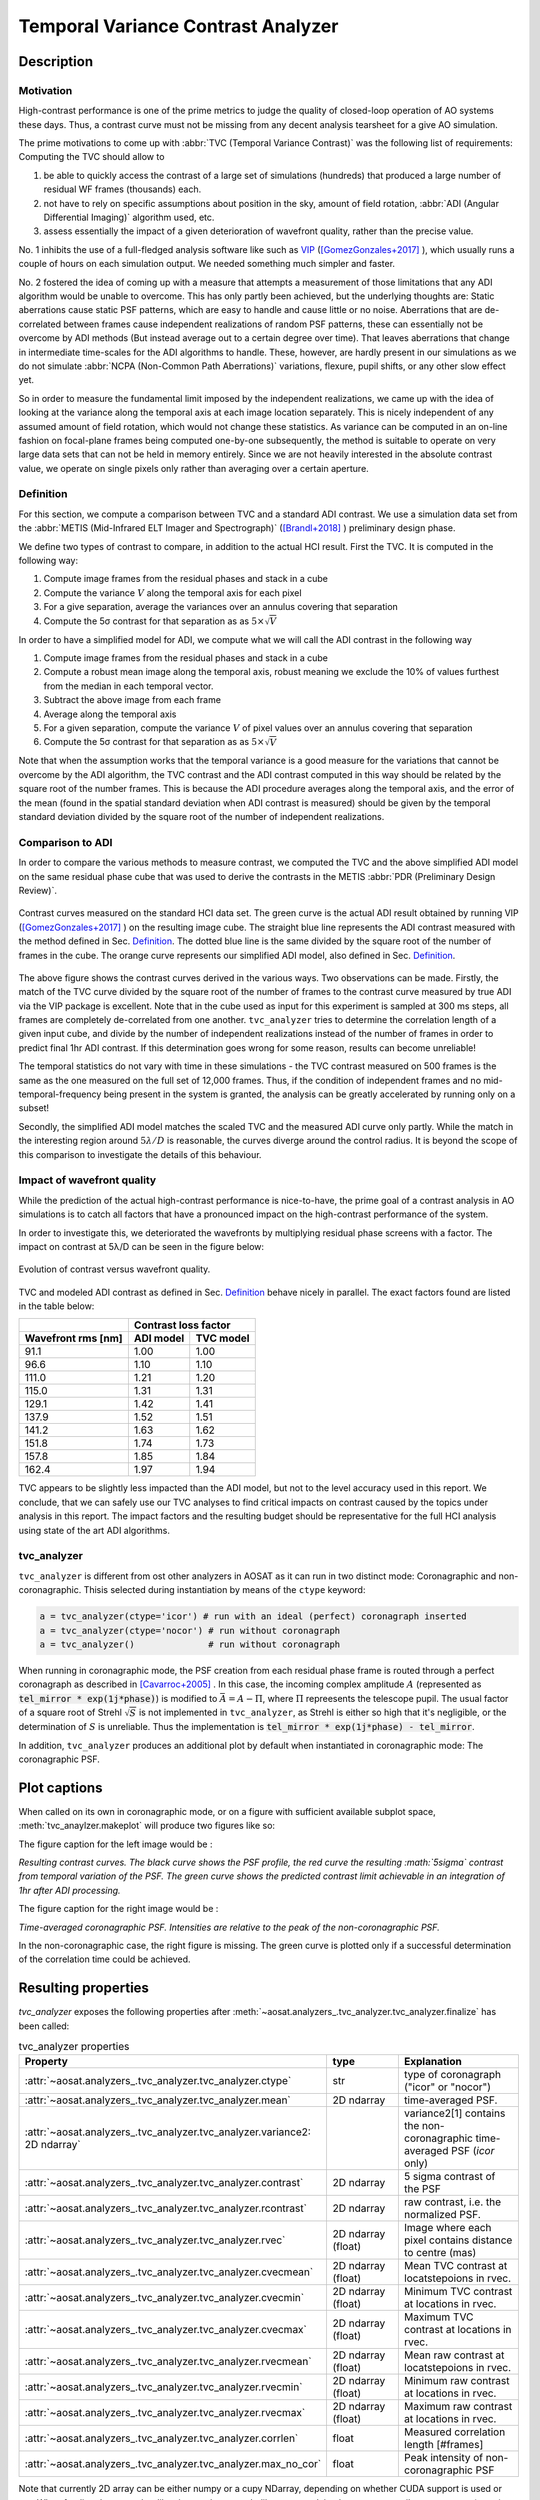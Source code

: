 ===================================
Temporal Variance Contrast Analyzer
===================================


Description
===========

Motivation
----------

High-contrast performance is one of the prime metrics to judge the quality of closed-loop operation of AO systems these days.  Thus, a contrast curve must not be missing from any decent analysis tearsheet for a give AO simulation.

The prime motivations to come up with :abbr:`TVC (Temporal Variance Contrast)` was the following list of requirements:
Computing the TVC should allow to

1. be able to quickly access the contrast of a large set of simulations (hundreds) that produced a large number of residual WF frames (thousands) each.
2. not have to rely on specific assumptions about position in the sky, amount of field rotation, :abbr:`ADI (Angular Differential Imaging)` algorithm used, etc.
3. assess essentially the impact of a given deterioration of wavefront quality, rather than the precise value.

No. 1 inhibits the use of a full-fledged analysis software like such as `VIP <https://github.com/vortex-exoplanet/VIP>`_ ([GomezGonzales+2017]_ ), which usually runs a couple of hours on each simulation output. We needed something much simpler and faster.

No. 2 fostered the idea of coming up with a measure that attempts a measurement of those limitations that any ADI algorithm would be unable to overcome. This has only partly been achieved, but the underlying thoughts are: Static aberrations cause static PSF patterns, which are easy to handle and cause little or no noise. Aberrations that are de-correlated between frames cause independent realizations of random PSF patterns, these can essentially not be overcome by ADI methods (But instead average out to a certain degree over time). That leaves aberrations that change in intermediate time-scales for the ADI algorithms to handle. These, however, are hardly present in our simulations as we do not simulate :abbr:`NCPA (Non-Common Path Aberrations)` variations, flexure, pupil shifts, or any other slow effect yet.

So in order to measure the fundamental limit imposed by the independent realizations, we came up with the idea of looking at the variance along the temporal axis at each image location separately. This is nicely independent of any assumed amount of field rotation, which would not change these statistics. As variance can be computed in an on-line fashion on focal-plane frames being computed one-by-one subsequently, the method is suitable to operate on very large data sets that can not be held in memory entirely. Since we are not heavily interested in the absolute contrast value, we operate on single pixels only rather than averaging over a certain aperture.


Definition
----------

For this section, we compute a comparison between TVC and a standard ADI contrast. We use a simulation data set from the :abbr:`METIS (Mid-Infrared ELT Imager and Spectrograph)` ([Brandl+2018]_ ) preliminary design phase.

We define two types of contrast to compare, in addition to the actual HCI result. First the TVC. It is computed in the following way:

1. Compute image frames from the residual phases and stack in a cube
2. Compute the variance :math:`V` along the temporal axis for each pixel
3. For a give separation, average the variances over an annulus covering that separation
4. Compute the 5σ contrast for that separation as as :math:`5 \times \sqrt{V}`

In order to have a simplified model for ADI, we compute what we will call the ADI contrast in the following way

1. Compute image frames from the residual phases and stack in a cube
2. Compute a robust mean image along the temporal axis, robust meaning we exclude the 10% of values furthest from the median in each temporal vector.
3. Subtract the above image from each frame
4. Average along the temporal axis
5. For a given separation, compute the variance :math:`V` of pixel values over an annulus covering that separation
6. Compute the 5σ contrast for that separation as as :math:`5 \times \sqrt{V}`

Note that when the assumption works that the temporal variance is a good measure for the variations that cannot be overcome by the ADI algorithm, the TVC contrast and the ADI contrast computed in this way should be related by the square root of the number frames. This is because the ADI procedure averages along the temporal axis, and the error of the mean (found in the spatial standard deviation when ADI contrast is measured) should be given by the temporal standard
deviation divided by the square root of the number of independent realizations.

Comparison to ADI
-----------------

In order to compare the various methods to measure contrast, we computed the TVC and the above simplified ADI model on the same residual phase cube that was used to derive the contrasts in the METIS :abbr:`PDR (Preliminary Design Review)`.

.. figure:: contrast_curves.png
  :width: 66%
  :align: center

  Contrast curves measured on the standard HCI data set. The green curve is the actual ADI result obtained by running VIP ([GomezGonzales+2017]_ ) on the resulting image cube.
  The straight blue line represents the ADI contrast measured with the method defined in Sec. `Definition`_. The dotted blue line is the same divided by the square root of the number of frames in the cube. The orange curve represents our simplified ADI model, also defined in Sec. `Definition`_.


The above figure shows the contrast curves derived in the various ways. Two observations can be made.
Firstly, the match of the TVC curve divided by the square root of the number of frames to the
contrast curve measured by true ADI via the VIP package is excellent. Note that in the cube used
as input for this experiment is sampled at 300 ms steps, all frames are completely
de-correlated from one another.  ``tvc_analyzer`` tries to determine the correlation length of a given input cube, and divide by the
number of independent realizations instead of the number of frames in order to predict final 1hr ADI contrast. If this determination goes wrong for some reason, results can become unreliable!



The temporal statistics do not vary with time in these simulations - the TVC contrast measured on 500 frames is the same as the one measured on the full set
of 12,000 frames. Thus, if the condition of independent frames and no mid-temporal-frequency being present in the system is granted, the analysis can be greatly accelerated by running only on a subset!

Secondly, the simplified ADI model matches the scaled TVC and the measured ADI curve only partly. While the match in the interesting region around :math:`5λ/D` is reasonable, the curves diverge around the control radius. It is beyond the scope of this comparison to investigate the details of this behaviour.

Impact of wavefront quality
---------------------------

While the prediction of the actual high-contrast performance is nice-to-have, the prime goal of a contrast analysis in AO simulations is to catch all factors that have a pronounced impact on the high-contrast performance of the system.

In order to investigate this, we deteriorated the wavefronts by multiplying residual phase screens with a factor. The impact on contrast at 5λ/D can be seen in
the figure below:

.. figure:: contrast_sensitivity.png
  :width: 66%
  :align: center

  Evolution of contrast versus wavefront quality.

TVC and modeled ADI contrast as defined in Sec. `Definition`_ behave nicely in parallel. The exact factors found are listed in the table below:

================== ========= ==========
     \             Contrast loss factor
------------------ --------------------
Wavefront rms [nm] ADI model TVC model
================== ========= ==========
91.1               1.00      1.00
96.6               1.10      1.10
111.0              1.21      1.20
115.0              1.31      1.31
129.1              1.42      1.41
137.9              1.52      1.51
141.2              1.63      1.62
151.8              1.74      1.73
157.8              1.85      1.84
162.4              1.97      1.94
================== ========= ==========

TVC appears to be slightly less impacted than the ADI model, but not to the level accuracy used
in this report. We conclude, that we can safely use our TVC analyses to find critical impacts on
contrast caused by the topics under analysis in this report. The impact factors and the resulting
budget should be representative for the full HCI analysis using state of the art ADI algorithms.


tvc_analyzer
------------

``tvc_analyzer`` is different from ost other analyzers in AOSAT as it can run in two distinct mode: Coronagraphic and non-coronagraphic.  Thisis selected during instantiation by means of the ``ctype`` keyword:

.. code-block:: python

  a = tvc_analyzer(ctype='icor') # run with an ideal (perfect) coronagraph inserted
  a = tvc_analyzer(ctype='nocor') # run without coronagraph
  a = tvc_analyzer()              # run without coronagraph

When running in coronagraphic mode, the PSF creation from each residual phase frame is routed through a perfect coronagraph as described in [Cavarroc+2005]_ .
In this case, the incoming complex amplitude :math:`A` (represented as :code:`tel_mirror * exp(1j*phase)`) is modified to :math:`\bar{A} = A - \Pi`, where :math:`\Pi` repreesents the telescope pupil.  The usual factor of a square root of Strehl :math:`\sqrt{S}` is not implemented in ``tvc_analyzer``, as Strehl is either so high that it's negligible, or the determination of :math:`S` is unreliable.  Thus the implementation is :code:`tel_mirror * exp(1j*phase) - tel_mirror`.

In addition, ``tvc_analyzer`` produces an additional plot by default when instantiated in coronagraphic mode:  The coronagraphic PSF.


Plot captions
=============

When called on its own in coronagraphic mode, or on a figure with sufficient available subplot space, :meth:`tvc_anaylzer.makeplot` will produce two figures like so:

.. image:: tvc.png
  :width: 100%

The figure caption for the left image would be :

*Resulting contrast curves.  The black curve shows the PSF profile, the red curve the resulting :math:`5\sigma` contrast from temporal variation of the PSF.
The green curve shows the predicted contrast limit achievable in an integration of 1hr after ADI processing.*

The figure caption for the right image would be :

*Time-averaged coronagraphic PSF. Intensities are relative to the peak of the non-coronagraphic PSF.*

In the non-coronagraphic case,  the right figure is missing.  The green curve is plotted only if a successful determination of the correlation time could be achieved.

Resulting properties
====================


`tvc_analyzer` exposes the following properties after :meth:`~aosat.analyzers_.tvc_analyzer.tvc_analyzer.finalize` has been called:

.. csv-table:: tvc_analyzer properties
  :widths: 1, 3, 5
  :header-rows: 1
  :delim: ;

  Property; type; Explanation
  :attr:`~aosat.analyzers_.tvc_analyzer.tvc_analyzer.ctype`;str;type of coronagraph ("icor" or "nocor")
  :attr:`~aosat.analyzers_.tvc_analyzer.tvc_analyzer.mean`;2D ndarray;time-averaged PSF.
  :attr:`~aosat.analyzers_.tvc_analyzer.tvc_analyzer.variance2: 2D ndarray`;;variance2[1] contains the non-coronagraphic time-averaged PSF (`icor` only)
  :attr:`~aosat.analyzers_.tvc_analyzer.tvc_analyzer.contrast`;2D ndarray;5 sigma contrast of the PSF
  :attr:`~aosat.analyzers_.tvc_analyzer.tvc_analyzer.rcontrast`;2D ndarray;raw contrast, i.e. the normalized PSF.
  :attr:`~aosat.analyzers_.tvc_analyzer.tvc_analyzer.rvec`;2D ndarray (float);Image where each pixel contains distance to centre (mas)
  :attr:`~aosat.analyzers_.tvc_analyzer.tvc_analyzer.cvecmean`;2D ndarray (float);Mean TVC contrast at locatstepoions in rvec.
  :attr:`~aosat.analyzers_.tvc_analyzer.tvc_analyzer.cvecmin`;2D ndarray (float);Minimum TVC contrast at locations in rvec.
  :attr:`~aosat.analyzers_.tvc_analyzer.tvc_analyzer.cvecmax`;2D ndarray (float);Maximum TVC contrast at locations in rvec.
  :attr:`~aosat.analyzers_.tvc_analyzer.tvc_analyzer.rvecmean`;2D ndarray (float);Mean raw contrast at locatstepoions in rvec.
  :attr:`~aosat.analyzers_.tvc_analyzer.tvc_analyzer.rvecmin`;2D ndarray (float);Minimum raw contrast at locations in rvec.
  :attr:`~aosat.analyzers_.tvc_analyzer.tvc_analyzer.rvecmax`;2D ndarray (float);Maximum raw contrast at locations in rvec.
  :attr:`~aosat.analyzers_.tvc_analyzer.tvc_analyzer.corrlen`;float;Measured correlation length [#frames]
  :attr:`~aosat.analyzers_.tvc_analyzer.tvc_analyzer.max_no_cor`;float;Peak intensity of non-coronagraphic PSF



Note that currently 2D array can be either numpy or a cupy NDarray, depending on whether CUDA support is used or not. When feeding those to other libraries, such as matplotlib, you are advised to use `aosat.util.ensure_numpy(array)`.


References
==========

.. [Brandl+2018] SPIE 10702, `Status of the mid-IR ELT imager and spectrograph (METIS) <https://home.strw.leidenuniv.nl/~kenworthy/papers/2018SPIE10702E..1UB.pdf>`_

.. [Cavarroc+2005] A&A 447, 397, `Fundamental limitations on Earth-like planet detection with extremely large telescopes <https://ui.adsabs.harvard.edu/link_gateway/2006A&A...447..397C/arxiv:astro-ph/0509713>`

.. [GomezGonzales+2017] The Astronomical Journal 154(1), `VIP: Vortex Image Processing Package for High-contrast Direct Imaging <https://iopscience.iop.org/article/10.3847/1538-3881/aa73d7>`_
